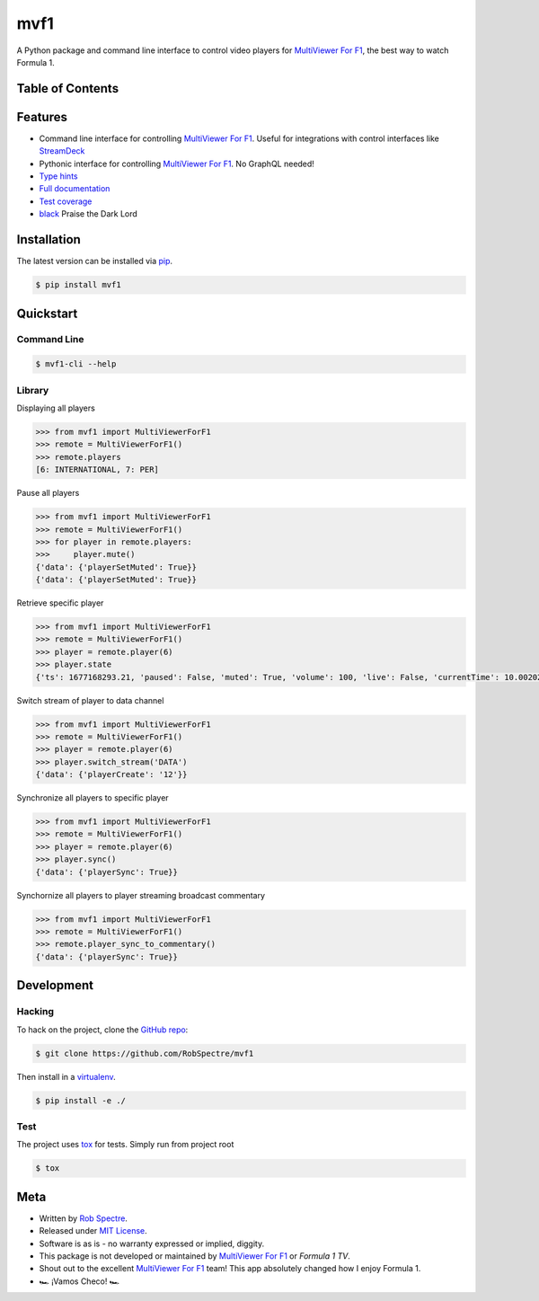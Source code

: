 ***************
mvf1
***************

A Python package and command line interface to control video players for
`MultiViewer For F1`_, the best way to watch Formula 1.

.. image:: https://dl.circleci.com/status-badge/img/gh/RobSpectre/mvf1/tree/main.svg?style=svg
        :target: https://dl.circleci.com/status-badge/redirect/gh/RobSpectre/mvf1/tree/main

.. image:: https://codecov.io/gh/RobSpectre/mvf1/branch/main/graph/badge.svg?token=L5N96KXN2V 
 :target: https://codecov.io/gh/RobSpectre/mvf1

.. image:: https://readthedocs.org/projects/mvf1/badge/?version=latest
    :target: https://mvf1.readthedocs.io/en/latest/?badge=latest
    :alt: Documentation Status


Table of Contents
=================


.. contents::
    :local:
    :depth: 1
    :backlinks: none


Features
===============

* Command line interface for controlling `MultiViewer For F1`_. Useful for
  integrations with control interfaces like `StreamDeck`_
* Pythonic interface for controlling `MultiViewer For F1`_. No GraphQL needed!
* `Type hints`_
* `Full documentation`_
* `Test coverage`_
* `black`_ Praise the Dark Lord


Installation
===============

The latest version can be installed via `pip`_.

.. code-block:: bash

   $ pip install mvf1


Quickstart
================

Command Line
----------------

.. code-block:: bash

    $ mvf1-cli --help

Library
----------------

Displaying all players

.. code-block:: python

    >>> from mvf1 import MultiViewerForF1
    >>> remote = MultiViewerForF1()
    >>> remote.players
    [6: INTERNATIONAL, 7: PER]

Pause all players

.. code-block:: python

    >>> from mvf1 import MultiViewerForF1
    >>> remote = MultiViewerForF1()
    >>> for player in remote.players:
    >>>     player.mute()
    {'data': {'playerSetMuted': True}}
    {'data': {'playerSetMuted': True}}

Retrieve specific player

.. code-block:: python

    >>> from mvf1 import MultiViewerForF1
    >>> remote = MultiViewerForF1()
    >>> player = remote.player(6)
    >>> player.state
    {'ts': 1677168293.21, 'paused': False, 'muted': True, 'volume': 100, 'live': False, 'currentTime': 10.002025, 'interpolatedCurrentTime': 363.656025}

Switch stream of player to data channel

.. code-block:: python

    >>> from mvf1 import MultiViewerForF1
    >>> remote = MultiViewerForF1()
    >>> player = remote.player(6)
    >>> player.switch_stream('DATA')
    {'data': {'playerCreate': '12'}}

Synchronize all players to specific player

.. code-block:: python

    >>> from mvf1 import MultiViewerForF1
    >>> remote = MultiViewerForF1()
    >>> player = remote.player(6)
    >>> player.sync()
    {'data': {'playerSync': True}}

Synchornize all players to player streaming broadcast commentary

.. code-block:: python

    >>> from mvf1 import MultiViewerForF1
    >>> remote = MultiViewerForF1()
    >>> remote.player_sync_to_commentary()
    {'data': {'playerSync': True}}


Development
================

Hacking
---------------

To hack on the project, clone the `GitHub repo`_:

.. code-block:: bash
   
   $ git clone https://github.com/RobSpectre/mvf1

Then install in a `virtualenv`_.

.. code-block:: bash

   $ pip install -e ./


Test
---------------

The project uses `tox`_ for tests. Simply run from project root

.. code-block:: bash

    $ tox


Meta
================

* Written by `Rob Spectre`_.
* Released under `MIT License`_.
* Software is as is - no warranty expressed or implied, diggity.
* This package is not developed or maintained by `MultiViewer For F1`_ or
  `Formula 1 TV`.
* Shout out to the excellent `MultiViewer For F1`_ team! This app absolutely
  changed how I enjoy Formula 1.
* 🏎️ ¡Vamos Checo! 🏎️


.. _MultiViewer for F1: https://multiviewer.app/
.. _pip: https://multiviewer.app/
.. _GitHub Repo: https://github.com/RobSpectre/mvf1
.. _virtualenv: https://multiviewer.app/
.. _Rob Spectre: https://brooklynhacker.com
.. _MIT License: http://opensource.org/licenses/MIT
.. _tox: https://tox.wiki/en/latest/
.. _black: https://black.readthedocs.io/en/stable/
.. _StreamDeck: https://www.elgato.com/en/welcome-to-stream-deck
.. _type hints: https://docs.python.org/3/library/typing.html
.. _Full documentation: https://mvf1.readthedocs.io/en/latest/
.. _Test coverage: https://app.codecov.io/gh/RobSpectre/mvf1
